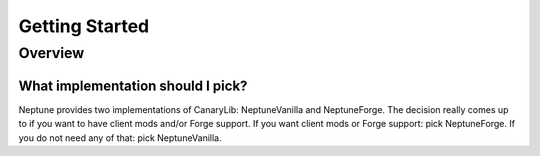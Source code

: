 ===============
Getting Started
===============

Overview
========

What implementation should I pick?
~~~~~~~~~~~~~~~~~~~~~~~~~~~~~~~~~~

Neptune provides two implementations of CanaryLib: NeptuneVanilla and NeptuneForge.
The decision really comes up to if you want to have client mods and/or Forge support.
If you want client mods or Forge support: pick NeptuneForge.
If you do not need any of that: pick NeptuneVanilla.
